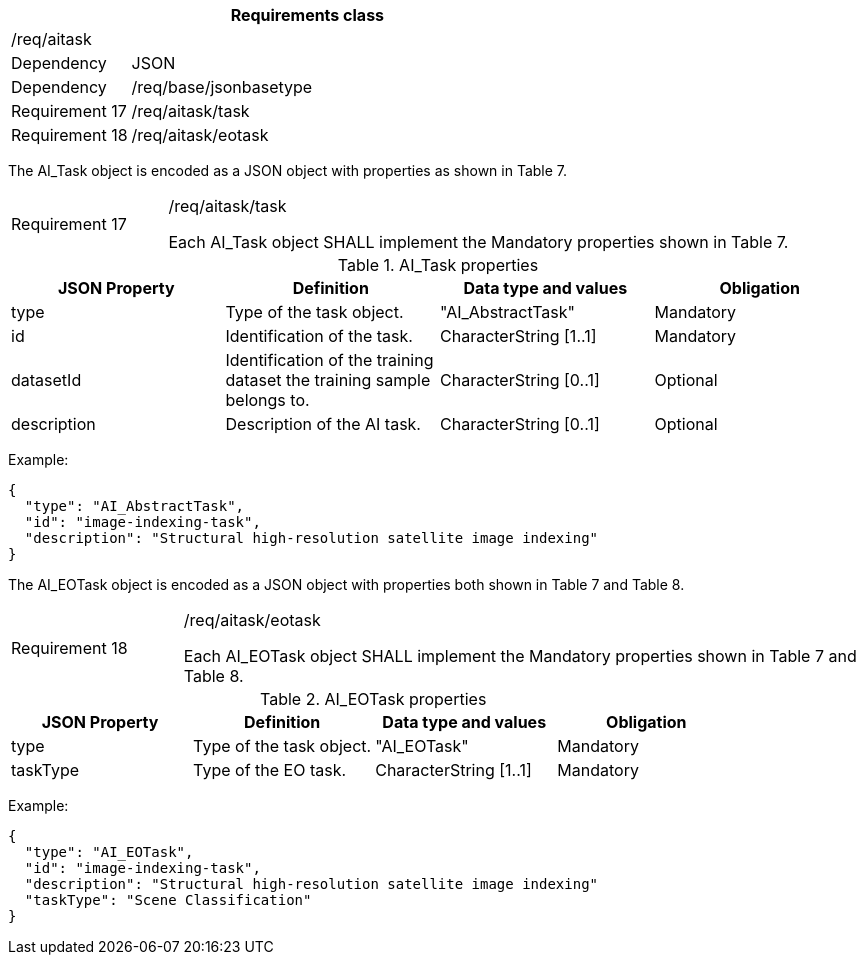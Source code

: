[width="100%",cols="20%,80%",options="header",]
|===
2+|*Requirements class* 
2+|/req/aitask
|Dependency |JSON
|Dependency |/req/base/jsonbasetype
|Requirement 17 |/req/aitask/task
|Requirement 18 |/req/aitask/eotask
|===

The AI_Task object is encoded as a JSON object with properties as shown in Table 7.

[width="100%",cols="20%,80%",]
|===
|Requirement 17 |/req/aitask/task

Each AI_Task object SHALL implement the Mandatory properties shown in Table 7.
|===

.AI_Task properties
[width="100%",cols="25%,25%,25%,25%",options="header",]
|===
|JSON Property |Definition |Data type and values |Obligation
|type |Type of the task object. |"AI_AbstractTask" |Mandatory
|id |Identification of the task. |CharacterString [1..1] |Mandatory
|datasetId |Identification of the training dataset the training sample belongs to. |CharacterString [0..1] |Optional
|description |Description of the AI task. |CharacterString [0..1] |Optional
|===

Example:

 {
   "type": "AI_AbstractTask",
   "id": "image-indexing-task",
   "description": "Structural high-resolution satellite image indexing"
 }

The AI_EOTask object is encoded as a JSON object with properties both shown in Table 7 and Table 8.

[width="100%",cols="20%,80%",]
|===
|Requirement 18 |/req/aitask/eotask

Each AI_EOTask object SHALL implement the Mandatory properties shown in Table 7 and Table 8.
|===

.AI_EOTask properties
[width="100%",cols="25%,25%,25%,25%",options="header",]
|===
|JSON Property |Definition |Data type and values |Obligation
|type |Type of the task object. |"AI_EOTask" |Mandatory
|taskType |Type of the EO task. |CharacterString [1..1] |Mandatory
|===

Example:

 {
   "type": "AI_EOTask",
   "id": "image-indexing-task",
   "description": "Structural high-resolution satellite image indexing"
   "taskType": "Scene Classification"
 }